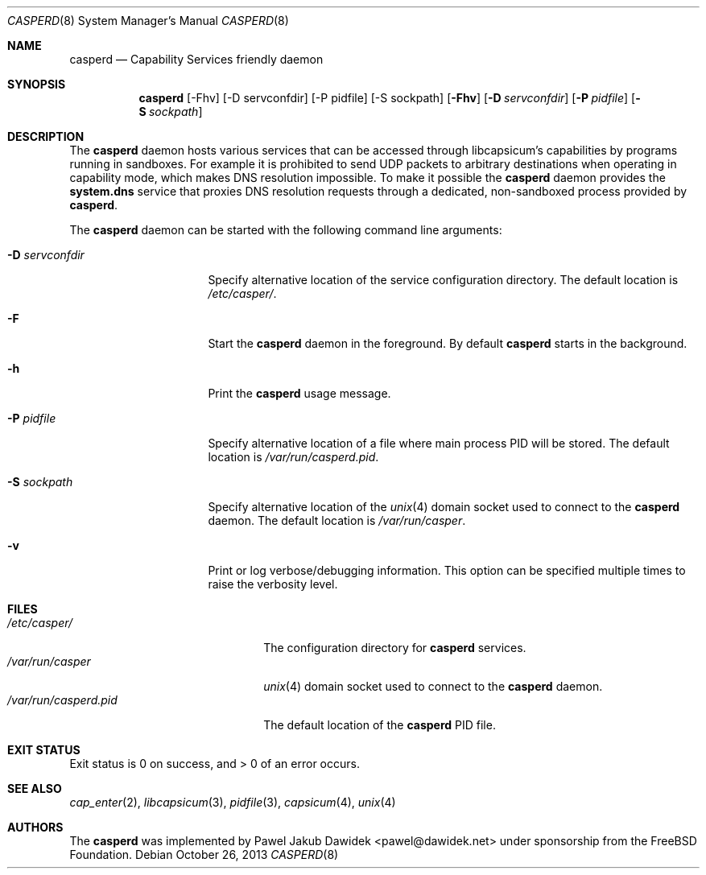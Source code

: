 .\" Copyright (c) 2013 The FreeBSD Foundation
.\" All rights reserved.
.\"
.\" This documentation was written by Pawel Jakub Dawidek under sponsorship
.\" from the FreeBSD Foundation.
.\"
.\" Redistribution and use in source and binary forms, with or without
.\" modification, are permitted provided that the following conditions
.\" are met:
.\" 1. Redistributions of source code must retain the above copyright
.\"    notice, this list of conditions and the following disclaimer.
.\" 2. Redistributions in binary form must reproduce the above copyright
.\"    notice, this list of conditions and the following disclaimer in the
.\"    documentation and/or other materials provided with the distribution.
.\"
.\" THIS SOFTWARE IS PROVIDED BY THE AUTHORS AND CONTRIBUTORS ``AS IS'' AND
.\" ANY EXPRESS OR IMPLIED WARRANTIES, INCLUDING, BUT NOT LIMITED TO, THE
.\" IMPLIED WARRANTIES OF MERCHANTABILITY AND FITNESS FOR A PARTICULAR PURPOSE
.\" ARE DISCLAIMED.  IN NO EVENT SHALL THE AUTHORS OR CONTRIBUTORS BE LIABLE
.\" FOR ANY DIRECT, INDIRECT, INCIDENTAL, SPECIAL, EXEMPLARY, OR CONSEQUENTIAL
.\" DAMAGES (INCLUDING, BUT NOT LIMITED TO, PROCUREMENT OF SUBSTITUTE GOODS
.\" OR SERVICES; LOSS OF USE, DATA, OR PROFITS; OR BUSINESS INTERRUPTION)
.\" HOWEVER CAUSED AND ON ANY THEORY OF LIABILITY, WHETHER IN CONTRACT, STRICT
.\" LIABILITY, OR TORT (INCLUDING NEGLIGENCE OR OTHERWISE) ARISING IN ANY WAY
.\" OUT OF THE USE OF THIS SOFTWARE, EVEN IF ADVISED OF THE POSSIBILITY OF
.\" SUCH DAMAGE.
.\"
.\" $FreeBSD$
.\"
.Dd October 26, 2013
.Dt CASPERD 8
.Os
.Sh NAME
.Nm casperd
.Nd "Capability Services friendly daemon"
.Sh SYNOPSIS
.Nm
[-Fhv] [-D servconfdir] [-P pidfile] [-S sockpath]
.Op Fl Fhv
.Op Fl D Ar servconfdir
.Op Fl P Ar pidfile
.Op Fl S Ar sockpath
.Sh DESCRIPTION
The
.Nm
daemon hosts various services that can be accessed through
libcapsicum's capabilities by programs running in sandboxes.
For example it is prohibited to send UDP packets to arbitrary destinations
when operating in capability mode, which makes DNS resolution impossible.
To make it possible the
.Nm
daemon provides the
.Nm system.dns
service that proxies DNS resolution requests through a dedicated,
non-sandboxed process provided by
.Nm .
.Pp
The
.Nm
daemon can be started with the following command line arguments:
.Bl -tag -width ".Fl D Ar servconfdir"
.It Fl D Ar servconfdir
Specify alternative location of the service configuration directory.
The default location is
.Pa /etc/casper/ .
.It Fl F
Start the
.Nm
daemon in the foreground.
By default
.Nm
starts in the background.
.It Fl h
Print the
.Nm
usage message.
.It Fl P Ar pidfile
Specify alternative location of a file where main process PID will be
stored.
The default location is
.Pa /var/run/casperd.pid .
.It Fl S Ar sockpath
Specify alternative location of the
.Xr unix 4
domain socket used to connect to the
.Nm
daemon.
The default location is
.Pa /var/run/casper .
.It Fl v
Print or log verbose/debugging information.
This option can be specified multiple times to raise the verbosity
level.
.El
.Sh FILES
.Bl -tag -width ".Pa /var/run/casperd.pid" -compact
.It Pa /etc/casper/
The configuration directory for
.Nm
services.
.It Pa /var/run/casper
.Xr unix 4
domain socket used to connect to the
.Nm
daemon.
.It Pa /var/run/casperd.pid
The default location of the
.Nm
PID file.
.El
.Sh EXIT STATUS
Exit status is 0 on success, and > 0 of an error occurs.
.Sh SEE ALSO
.Xr cap_enter 2 ,
.Xr libcapsicum 3 ,
.Xr pidfile 3 ,
.Xr capsicum 4 ,
.Xr unix 4
.Sh AUTHORS
The
.Nm
was implemented by
.An Pawel Jakub Dawidek Aq pawel@dawidek.net
under sponsorship from the FreeBSD Foundation.
